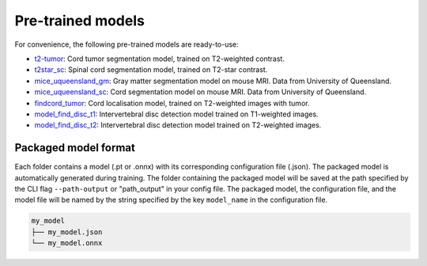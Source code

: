 Pre-trained models
==================

For convenience, the following pre-trained models are ready-to-use:

- `t2-tumor <https://github.com/ivadomed/t2_tumor/archive/r20200621.zip>`_: Cord tumor segmentation model, trained on T2-weighted contrast.
- `t2star_sc <https://github.com/ivadomed/t2star_sc/archive/r20200622.zip>`_: Spinal cord segmentation model, trained on T2-star contrast.
- `mice_uqueensland_gm <https://github.com/ivadomed/mice_uqueensland_gm/archive/r20200622.zip>`_: Gray matter segmentation model on mouse MRI. Data from University of Queensland.
- `mice_uqueensland_sc <https://github.com/ivadomed/mice_uqueensland_sc/archive/r20200622.zip>`_: Cord segmentation model on mouse MRI. Data from University of Queensland.
- `findcord_tumor <https://github.com/ivadomed/findcord_tumor/archive/r20200621.zip>`_: Cord localisation model, trained on T2-weighted images with tumor.
- `model_find_disc_t1 <https://github.com/ivadomed/model_find_disc_t1/archive/r20201013.zip>`_: Intervertebral disc detection model trained on T1-weighted images.
- `model_find_disc_t2 <https://github.com/ivadomed/model_find_disc_t2/archive/r20200928.zip>`_: Intervertebral disc detection model trained on T2-weighted images.

Packaged model format
---------------------
Each folder contains a model (.pt or .onnx) with its corresponding configuration file (.json). The packaged model is
automatically generated during training. The folder containing the packaged model will be saved at the path specified by
the CLI flag ``--path-output`` or "path_output" in your config file. The packaged model, the configuration file, and the model file will
be named by the string specified by the key ``model_name`` in the configuration file.

.. code-block:: xml

   my_model
   ├── my_model.json
   └── my_model.onnx
